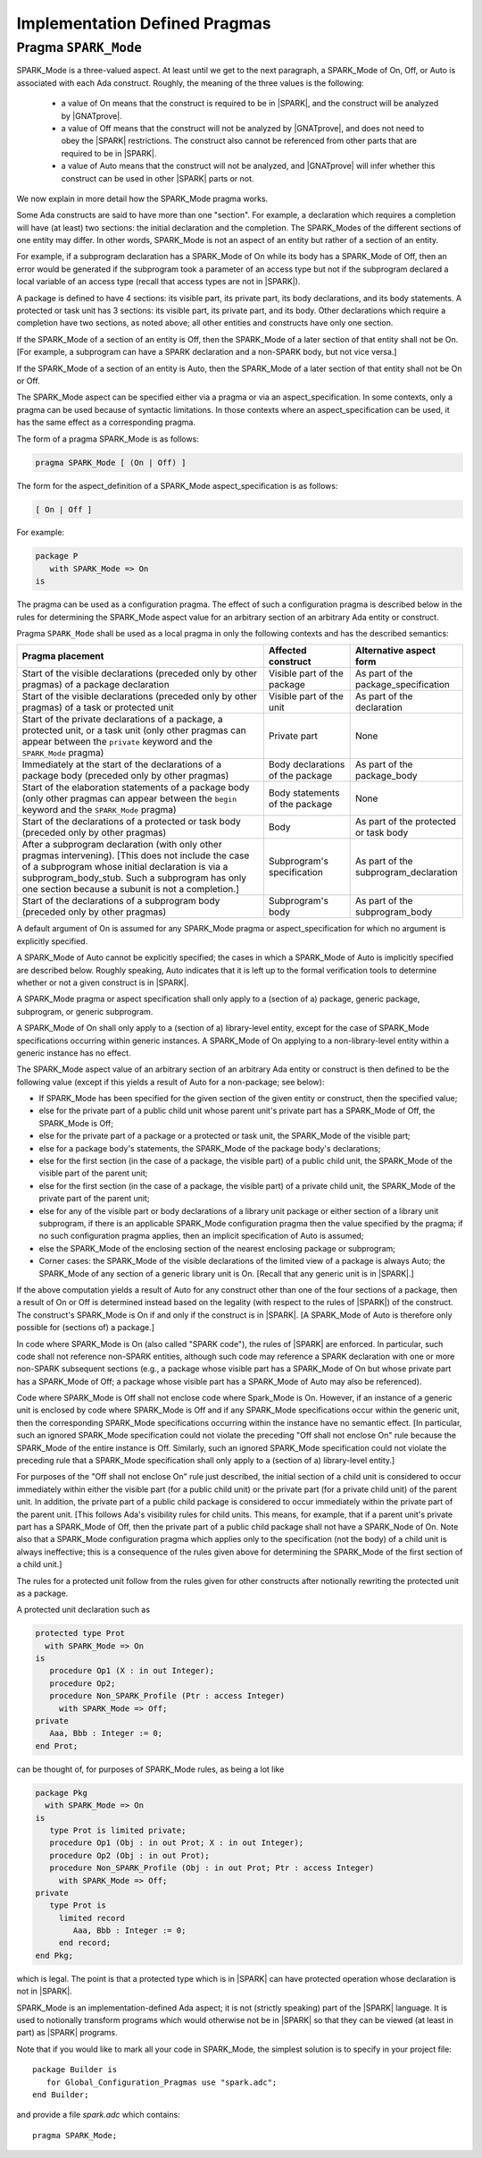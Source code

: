 Implementation Defined Pragmas
==============================

.. _Pragma_SPARK_Mode:

Pragma ``SPARK_Mode``
---------------------

SPARK_Mode is a three-valued aspect. At least until we get to the
next paragraph, a SPARK_Mode of On, Off, or Auto is associated
with each Ada construct. Roughly, the meaning of the three values is the
following:

 * a value of On means that the construct is required to be in |SPARK|, and
   the construct will be analyzed by |GNATprove|.
 * a value of Off means that the construct will not be analyzed by
   |GNATprove|, and does not need to obey the |SPARK| restrictions. The
   construct also cannot be referenced from other parts that are required to
   be in |SPARK|.
 * a value of Auto means that the construct will not be analyzed, and
   |GNATprove| will infer whether this construct can be used in other |SPARK|
   parts or not.

We now explain in more detail how the SPARK_Mode pragma works.

Some Ada constructs are said to have more than one "section".
For example, a declaration which requires a completion will have (at least)
two sections: the initial declaration and the completion. The SPARK_Modes
of the different sections of one entity may differ. In other words,
SPARK_Mode is not an aspect of an entity but rather of a section of an entity.

For example, if a subprogram declaration has a SPARK_Mode of On while
its body has a SPARK_Mode of Off, then an error would be generated if
the subprogram  took a parameter of an access type but not if
the subprogram declared a local variable of an
access type (recall that access types are not in |SPARK|).

A package is defined to have 4 sections: its visible part, its private part,
its body declarations, and its body statements. A protected or task unit has
3 sections: its visible part, its private part, and its body.
Other declarations which require a completion have two sections, as noted
above; all other entities and constructs have only one section.

If the SPARK_Mode of a section of an entity is Off, then the SPARK_Mode
of a later section of that entity shall not be On. [For example, a subprogram
can have a SPARK declaration and a non-SPARK body, but not vice versa.]

If the SPARK_Mode of a section of an entity is Auto, then the SPARK_Mode
of a later section of that entity shall not be On or Off.

The SPARK_Mode aspect can be specified either via a pragma or via an
aspect_specification. In some contexts, only a pragma can be used
because of syntactic limitations. In those contexts where an
aspect_specification can be used, it has the same effect as a
corresponding pragma.

The form of a pragma SPARK_Mode is as follows:

.. code-block:: ada

   pragma SPARK_Mode [ (On | Off) ]

The form for the aspect_definition of a SPARK_Mode aspect_specification is
as follows:

.. code-block:: ada

   [ On | Off ]

For example:

.. code-block:: ada

   package P
      with SPARK_Mode => On
   is

The pragma can be used as a configuration pragma. The effect of
such a configuration pragma is described below in the rules for
determining the SPARK_Mode aspect value for an arbitrary section of an
arbitrary Ada entity or construct.

Pragma ``SPARK_Mode`` shall be used as a local pragma in only the following
contexts and has the described semantics:

.. csv-table::
   :header: "Pragma placement", "Affected construct", "Alternative aspect form"
   :widths: 3, 1, 1

   "Start of the visible declarations (preceded only by other pragmas) of a
   package declaration", "Visible part of the package", "As part of the
   package_specification"
   "Start of the visible declarations (preceded only by other pragmas) of a task
   or protected unit", "Visible part of the unit", "As part of the declaration"
   "Start of the private declarations of a package, a protected unit, or a task
   unit (only other pragmas can appear between the ``private`` keyword and the
   ``SPARK_Mode`` pragma)", "Private part", "None"
   "Immediately at the start of the declarations of a package body (preceded only
   by other pragmas)", "Body declarations of the package", "As part of the
   package_body"
   "Start of the elaboration statements of a package body (only other pragmas can
   appear between the ``begin`` keyword and the ``SPARK_Mode`` pragma)", "Body
   statements of the package", "None"
   "Start of the declarations of a protected or task body (preceded only by other
   pragmas)", "Body", "As part of the protected or task body"
   "After a subprogram declaration (with only other pragmas intervening). [This
   does not include the case of a subprogram whose initial declaration is via a
   subprogram_body_stub. Such a subprogram has only one section because a subunit
   is not a completion.]", "Subprogram's specification", "As part of the
   subprogram_declaration"
   "Start of the declarations of a subprogram body (preceded only by other
   pragmas)", "Subprogram's body", "As part of the subprogram_body"

A default argument of On is assumed for any SPARK_Mode pragma or
aspect_specification for which no argument is explicitly specified.

A SPARK_Mode of Auto cannot be explicitly specified; the
cases in which a SPARK_Mode of Auto is implicitly specified are
described below. Roughly speaking, Auto indicates that it is left up to
the formal verification tools to determine whether or not a given construct
is in |SPARK|.

A SPARK_Mode pragma or aspect specification shall only apply to a
(section of a) package, generic package, subprogram, or
generic subprogram.

A SPARK_Mode of On shall only apply to a (section of a) library-level entity,
except for the case of SPARK_Mode specifications occurring within generic
instances. A SPARK_Mode of On applying to a non-library-level entity within a
generic instance has no effect.

The SPARK_Mode aspect value of an arbitrary section of an arbitrary
Ada entity or construct is then defined to be the following value
(except if this yields a result of Auto for a non-package; see below):

- If SPARK_Mode has been specified for the given section of the
  given entity or construct, then the specified value;

- else for the private part of a public child unit whose parent unit's
  private part has a SPARK_Mode of Off, the SPARK_Mode is Off;

- else for the private part of a package or a protected or task unit,
  the SPARK_Mode of the visible part;

- else for a package body's statements, the SPARK_Mode of the
  package body's declarations;

- else for the first section (in the case of a package, the visible part)
  of a public child unit, the SPARK_Mode of the visible part of the
  parent unit;

- else for the first section (in the case of a package, the visible part)
  of a private child unit, the SPARK_Mode of the private part of the
  parent unit;

- else for any of the visible part or body declarations of a library
  unit package or either section of a library unit subprogram,
  if there is an applicable SPARK_Mode configuration pragma then the
  value specified by the pragma; if no such configuration pragma
  applies, then an implicit specification of Auto is assumed;

- else the SPARK_Mode of the enclosing section of the nearest enclosing
  package or subprogram;

- Corner cases: the SPARK_Mode of the visible declarations of the
  limited view of a package is always Auto; the SPARK_Mode of any
  section of a generic library unit is On.
  [Recall that any generic unit is in |SPARK|.]

If the above computation yields a result of Auto for any construct
other than one of the four sections of a package, then a result of On
or Off is determined instead based on the legality (with respect to
the rules of |SPARK|) of the construct. The construct's SPARK_Mode is
On if and only if the construct is in |SPARK|. [A SPARK_Mode of Auto
is therefore only possible for (sections of) a package.]

In code where SPARK_Mode is On (also called "SPARK code"), the rules of
|SPARK| are enforced. In particular, such code shall not reference
non-SPARK entities, although such code may reference a SPARK declaration
with one or more non-SPARK subsequent sections (e.g., a package whose
visible part has a SPARK_Mode of On but whose private part has a SPARK_Mode
of Off; a package whose visible part has a SPARK_Mode of Auto may also be
referenced).

Code where SPARK_Mode is Off shall not enclose code where Spark_Mode is On.
However, if an instance of a generic unit is enclosed
by code where SPARK_Mode is Off and if any SPARK_Mode specifications occur
within the generic unit, then the corresponding SPARK_Mode specifications
occurring within the instance have no semantic effect. [In particular,
such an ignored SPARK_Mode specification could not violate the preceding
"Off shall not enclose On" rule because the SPARK_Mode of the
entire instance is Off. Similarly, such an ignored SPARK_Mode specification
could not violate the preceding rule that a SPARK_Mode specification
shall only apply to a (section of a) library-level entity.]

For purposes of the "Off shall not enclose On" rule just described, the
initial section of a child unit is considered to occur immediately
within either the visible part (for a public child unit) or the private
part (for a private child unit) of the parent unit. In addition, the private
part of a public child package is considered to occur immediately
within the private part of the parent unit. [This follows Ada's visibility
rules for child units. This means, for example, that if a parent unit's
private part has a SPARK_Mode of Off, then the private part of a
public child package shall not have a SPARK_Node of On. Note also that
a SPARK_Mode configuration pragma which applies only to the specification
(not the body) of a child unit is always ineffective; this is a consequence
of the rules given above for determining the SPARK_Mode of the first
section of a child unit.]

The rules for a protected
unit follow from the rules given for other constructs after notionally
rewriting the protected unit as a package.

A protected unit declaration such as

.. code-block:: ada

   protected type Prot
     with SPARK_Mode => On
   is
      procedure Op1 (X : in out Integer);
      procedure Op2;
      procedure Non_SPARK_Profile (Ptr : access Integer)
        with SPARK_Mode => Off;
   private
      Aaa, Bbb : Integer := 0;
   end Prot;

can be thought of, for purposes of SPARK_Mode rules, as being
a lot like

.. code-block:: ada

   package Pkg
     with SPARK_Mode => On
   is
      type Prot is limited private;
      procedure Op1 (Obj : in out Prot; X : in out Integer);
      procedure Op2 (Obj : in out Prot);
      procedure Non_SPARK_Profile (Obj : in out Prot; Ptr : access Integer)
        with SPARK_Mode => Off;
   private
      type Prot is
        limited record
           Aaa, Bbb : Integer := 0;
        end record;
   end Pkg;

which is legal. The point is that a protected type which is
in |SPARK| can have protected operation whose declaration is not in |SPARK|.

SPARK_Mode is an implementation-defined Ada aspect; it is not (strictly
speaking) part of the |SPARK| language. It is used to notionally transform
programs which would otherwise not be in |SPARK| so that they can
be viewed (at least in part) as |SPARK| programs.

Note that if you would like to mark all your code in SPARK_Mode, the
simplest solution is to specify in your project file::

   package Builder is
      for Global_Configuration_Pragmas use "spark.adc";
   end Builder;

and provide a file `spark.adc` which contains::

   pragma SPARK_Mode;
